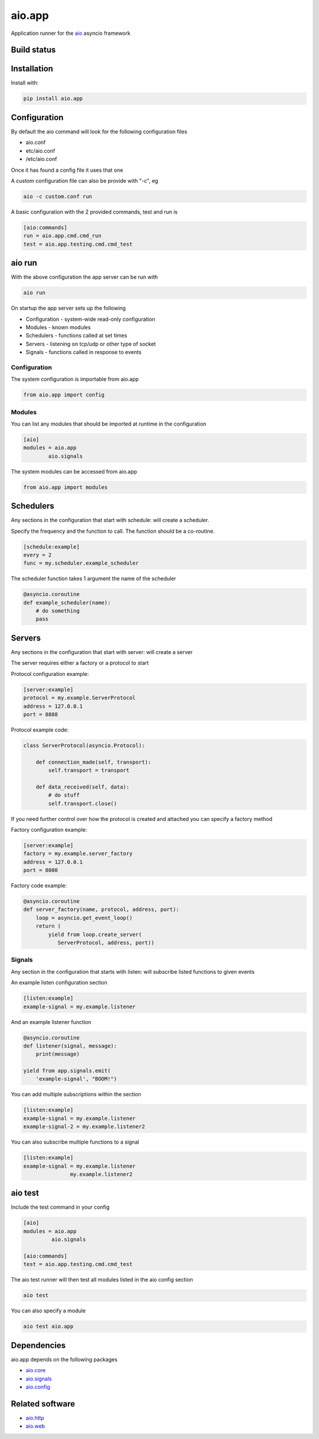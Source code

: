 aio.app
=======

Application runner for the aio_ asyncio framework

.. _aio: https://github.com/phlax/aio


Build status
------------

.. image:: https://travis-ci.org/phlax/aio.app.svg?branch=master
	       :target: https://travis-ci.org/phlax/aio.app


Installation
------------

Install with:

.. code:: bash

  pip install aio.app


Configuration
-------------

By default the aio command will look for the following configuration files

- aio.conf

- etc/aio.conf

- /etc/aio.conf

Once it has found a config file it uses that one

A custom configuration file can also be provide with "-c", eg

.. code:: bash

	  aio -c custom.conf run

A basic configuration with the 2 provided commands, test and run is

.. code:: ini

	  [aio:commands]
	  run = aio.app.cmd.cmd_run
	  test = aio.app.testing.cmd.cmd_test

aio run
-------

With the above configuration the app server can be run with

.. code:: bash

	  aio run

On startup the app server sets up the following

- Configuration - system-wide read-only configuration
- Modules - known modules
- Schedulers - functions called at set times
- Servers - listening on tcp/udp or other type of socket
- Signals - functions called in response to events

Configuration
~~~~~~~~~~~~~

The system configuration is importable from aio.app

.. code:: python

	  from aio.app import config


Modules
~~~~~~~

You can list any modules that should be imported at runtime in the configuration

.. code:: ini

	  [aio]
	  modules = aio.app
	          aio.signals

The system modules can be accessed from aio.app

.. code:: python

	  from aio.app import modules


Schedulers
----------

Any sections in the configuration that start with schedule: will create a scheduler.

Specify the frequency and the function to call. The function should be a co-routine.

.. code:: ini

	  [schedule:example]
	  every = 2
	  func = my.scheduler.example_scheduler

The scheduler function takes 1 argument the name of the scheduler

.. code:: python

	  @asyncio.coroutine
	  def example_scheduler(name):
	      # do something
	      pass

Servers
-------

Any sections in the configuration that start with server: will create a server

The server requires either a factory or a protocol to start

Protocol configuration example:


.. code:: ini

	  [server:example]
	  protocol = my.example.ServerProtocol
	  address = 127.0.0.1
	  port = 8888

Protocol example code:

.. code:: python

	  class ServerProtocol(asyncio.Protocol):

	      def connection_made(self, transport):
	          self.transport = transport

	      def data_received(self, data):
	          # do stuff
	          self.transport.close()

If you need further control over how the protocol is created and attached you can specify a factory method

Factory configuration example:

.. code:: ini

	  [server:example]
	  factory = my.example.server_factory
	  address = 127.0.0.1
	  port = 8080

Factory code example:

.. code:: python

	  @asyncio.coroutine
	  def server_factory(name, protocol, address, port):
	      loop = asyncio.get_event_loop()
	      return (
	          yield from loop.create_server(
		     ServerProtocol, address, port))


Signals
~~~~~~~

Any section in the configuration that starts with listen: will subscribe listed functions to given events

An example listen configuration section

.. code:: ini

	  [listen:example]
	  example-signal = my.example.listener

And an example listener function

.. code:: python

	  @asyncio.coroutine
	  def listener(signal, message):
	      print(message)

	  yield from app.signals.emit(
              'example-signal', "BOOM!")

You can add multiple subscriptions within the section

.. code:: ini

	  [listen:example]
	  example-signal = my.example.listener
	  example-signal-2 = my.example.listener2

You can also subscribe multiple functions to a signal

.. code:: ini

	  [listen:example]
	  example-signal = my.example.listener
	                 my.example.listener2


aio test
--------

Include the test command in your config

.. code:: ini

	  [aio]
	  modules = aio.app
	           aio.signals

	  [aio:commands]
	  test = aio.app.testing.cmd.cmd_test


The aio test runner will then test all modules listed in the aio config section

.. code:: bash

	  aio test

You can also specify a module

.. code:: bash

	  aio test aio.app


Dependencies
------------

aio.app depends on the following packages

- aio.core_
- aio.signals_
- aio.config_


Related software
----------------

- aio.http_
- aio.web_


.. _aio.core: https://github.com/phlax/aio.core
.. _aio.signals: https://github.com/phlax/aio.signals
.. _aio.config: https://github.com/phlax/aio.config

.. _aio.http: https://github.com/phlax/aio.http
.. _aio.web: https://github.com/phlax/aio.web
